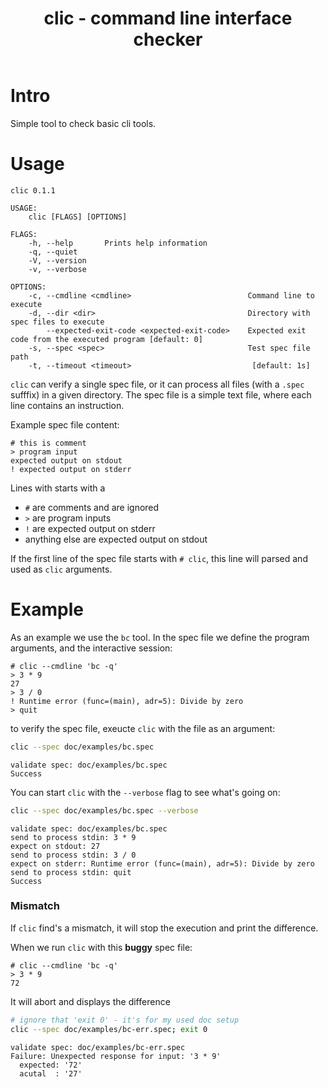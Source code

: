 #+TITLE: clic - command line interface checker
#+PROPERTY: header-args :eval never-export

* Intro

Simple tool to check basic cli tools.

* Usage

#+BEGIN_SRC sh :exports results :results output
clic --help
#+END_SRC

#+RESULTS:
#+begin_example
clic 0.1.1

USAGE:
    clic [FLAGS] [OPTIONS]

FLAGS:
    -h, --help       Prints help information
    -q, --quiet
    -V, --version
    -v, --verbose

OPTIONS:
    -c, --cmdline <cmdline>                          Command line to execute
    -d, --dir <dir>                                  Directory with spec files to execute
        --expected-exit-code <expected-exit-code>    Expected exit code from the executed program [default: 0]
    -s, --spec <spec>                                Test spec file path
    -t, --timeout <timeout>                           [default: 1s]
#+end_example

~clic~ can verify a single spec file, or it can process all files (with a ~.spec~ sufffix) in a given directory.
The spec file is a simple text file, where each line contains an instruction.

Example spec file content:
#+BEGIN_EXAMPLE
# this is comment
> program input
expected output on stdout
! expected output on stderr
#+END_EXAMPLE

Lines with starts with a
  - ~#~ are comments and are ignored
  - ~>~ are program inputs
  - ~!~ are expected output on stderr
  - anything else are expected output on stdout

If the first line of the spec file starts with ~# clic~, this line will parsed and used as ~clic~ arguments.

* Example

As an example we use the ~bc~ tool. In the spec file we define the program arguments,
and the interactive session:

#+BEGIN_SRC text :eval no :tangle doc/examples/bc.spec
  # clic --cmdline 'bc -q'
  > 3 * 9
  27
  > 3 / 0
  ! Runtime error (func=(main), adr=5): Divide by zero
  > quit
  #+END_SRC

to verify the spec file, exeucte ~clic~ with the file as an argument:
#+BEGIN_SRC sh :results output :exports both
clic --spec doc/examples/bc.spec
#+END_SRC

#+RESULTS:
: validate spec: doc/examples/bc.spec
: Success


You can start ~clic~ with the ~--verbose~ flag to see what's going on:
#+BEGIN_SRC sh :results output :exports both
clic --spec doc/examples/bc.spec --verbose
#+END_SRC

#+RESULTS:
: validate spec: doc/examples/bc.spec
: send to process stdin: 3 * 9
: expect on stdout: 27
: send to process stdin: 3 / 0
: expect on stderr: Runtime error (func=(main), adr=5): Divide by zero
: send to process stdin: quit
: Success


*** Mismatch

If ~clic~ find's a mismatch, it will stop the execution and print the difference.

When we run ~clic~ with this *buggy* spec file:
#+BEGIN_SRC text :eval no :tangle doc/examples/bc-err.spec
# clic --cmdline 'bc -q'
> 3 * 9
72
#+END_SRC

It will abort and displays the difference
#+BEGIN_SRC sh :results output :exports both
# ignore that 'exit 0' - it's for my used doc setup
clic --spec doc/examples/bc-err.spec; exit 0
#+END_SRC

#+RESULTS:
: validate spec: doc/examples/bc-err.spec
: Failure: Unexpected response for input: '3 * 9'
:   expected: '72'
:   acutal  : '27'
